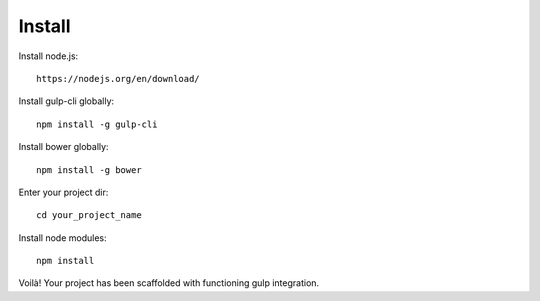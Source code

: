 Install
=======

Install node.js::

  https://nodejs.org/en/download/

Install gulp-cli globally::

  npm install -g gulp-cli

Install bower globally::

 npm install -g bower

Enter your project dir::

 cd your_project_name

Install node modules::

 npm install

Voilà! Your project has been scaffolded with functioning gulp integration.
